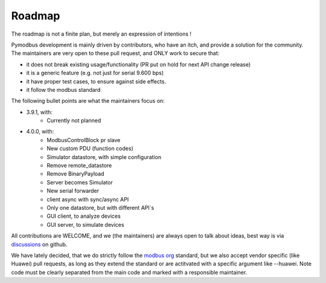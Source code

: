 Roadmap
=======

The roadmap is not a finite plan, but merely an expression of intentions !

Pymodbus development is mainly driven by contributors, who have an itch, and provide a solution for the community.
The maintainers are very open to these pull request, and ONLY work to secure that:

- it does not break existing usage/functionality (PR put on hold for next API change release)
- it is a generic feature (e.g. not just for serial 9.600 bps)
- it have proper test cases, to ensure against side effects.
- it follow the modbus standard

The following bullet points are what the maintainers focus on:

- 3.9.1, with:
    - Currently not planned
- 4.0.0, with:
    - ModbusControlBlock pr slave
    - New custom PDU (function codes)
    - Simulator datastore, with simple configuration
    - Remove remote_datastore
    - Remove BinaryPayload
    - Server becomes Simulator
    - New serial forwarder
    - client async with sync/async API
    - Only one datastore, but with different API`s
    - GUI client, to analyze devices
    - GUI server, to simulate devices

All contributions are WELCOME, and we (the maintainers) are always open to talk about ideas,
best way is via `discussions <https://github.com/pymodbus-dev/pymodbus/discussions>`_ on github.

We have lately decided, that we do strictly follow the `modbus org <https://modbus.org>`_ standard,
but we also accept vendor specific (like Huawei) pull requests, as long as they extend the standard or are actitvated with
a specific argument like --huawei. Note code must be clearly separated
from the main code and marked with a responsible maintainer.
